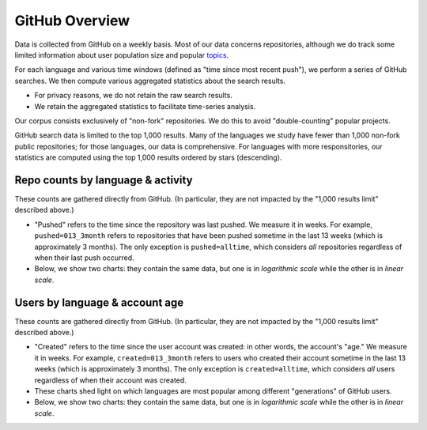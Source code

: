 GitHub Overview
===============

Data is collected from GitHub on a weekly basis. Most of our data concerns repositories, although we do track some limited information about user population size and popular `topics <https://github.com/topics>`_.

For each language and various time windows (defined as "time since most recent push"), we perform a series of GitHub searches. We then compute various aggregated statistics about the search results.

* For privacy reasons, we do not retain the raw search results.
* We retain the aggregated statistics to facilitate time-series analysis.

Our corpus consists exclusively of "non-fork" repositories. We do this to avoid "double-counting" popular projects.

GitHub search data is limited to the top 1,000 results. Many of the languages we study have fewer than 1,000 non-fork public repositories; for those languages, our data is comprehensive. For languages with more responsitories, our statistics are computed using the top 1,000 results ordered by stars (descending).


Repo counts by language & activity
----------------------------------

These counts are gathered directly from GitHub. (In particular, they are not impacted by the "1,000 results limit" described above.)

* "Pushed" refers to the time since the repository was last pushed. We measure it in weeks. For example, ``pushed=013_3month`` refers to repositories that have been pushed sometime in the last 13 weeks (which is approximately 3 months). The only exception is ``pushed=alltime``, which considers *all* repositories regardless of when their last push occurred.

* Below, we show two charts: they contain the same data, but one is in *logarithmic scale* while the other is in *linear scale*.

.. raw:: html

    <iframe class="plot" src="_static/plots/repo-alltime-counts/repo_counts/repo_count-logscale.html"></iframe>

.. raw:: html

    <iframe class="plot" src="_static/plots/repo-alltime-counts/repo_counts/repo_count.html"></iframe>


Users by language & account age
-------------------------------

These counts are gathered directly from GitHub. (In particular, they are not impacted by the "1,000 results limit" described above.)

* "Created" refers to the time since the user account was created: in other words, the account's "age." We measure it in weeks. For example, ``created=013_3month`` refers to users who created their account sometime in the last 13 weeks (which is approximately 3 months). The only exception is ``created=alltime``, which considers *all* users regardless of when their account was created.

* These charts shed light on which languages are most popular among different "generations" of GitHub users.

* Below, we show two charts: they contain the same data, but one is in *logarithmic scale* while the other is in *linear scale*.

.. raw:: html

    <iframe class="plot" src="_static/plots/user-alltime-counts/user_counts/user_count-logscale.html"></iframe>

.. raw:: html

    <iframe class="plot" src="_static/plots/user-alltime-counts/user_counts/user_count.html"></iframe>


